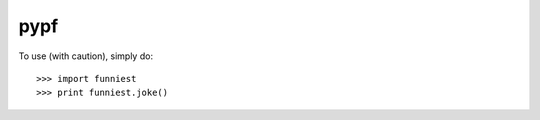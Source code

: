 pypf
--------

To use (with caution), simply do::

    >>> import funniest
    >>> print funniest.joke()
